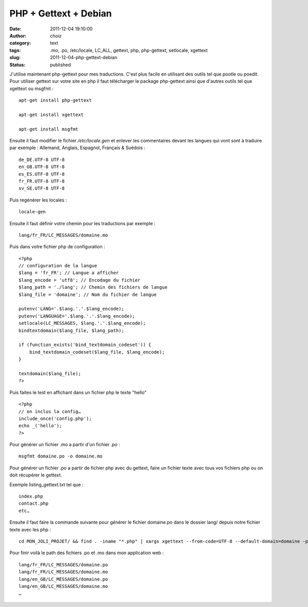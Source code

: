 PHP + Gettext + Debian
######################
:date: 2011-12-04 19:10:00
:author: choiz
:category: text
:tags: .mo, .po, /etc/locale, LC_ALL, gettext, php, php-gettext, setlocale, xgettext
:slug: 2011-12-04-php-gettext-debian
:status: published

J'utilise maintenant php-gettext pour mes traductions. C'est plus facile en
utilisant des outils tel que pootle ou poedit.  Pour utiliser gettext sur votre
site en php il faut télécharger le package php-gettext ainsi que d'autres outils
tel que xgettext ou msgfmt : ::

    apt-get install php-gettext

    apt-get install xgettext

    apt-get install msgfmt

Ensuite il faut modifier le fichier `/etc/locale.gen` et enlever les
commentaires devant les langues qui vont sont à traduire par exemple :
Allemand, Anglais, Espagnol, Français & Suédois : ::

    de_DE.UTF-8 UTF-8
    en_GB.UTF-8 UTF-8
    es_ES.UTF-8 UTF-8
    fr_FR.UTF-8 UTF-8
    sv_SE.UTF-8 UTF-8

Puis regénérer les locales : ::

    locale-gen

Ensuite il faut définir votre chemin pour les traductions par exemple : ::

    lang/fr_FR/LC_MESSAGES/domaine.mo

Puis dans votre fichier php de configuration : ::

    <?php
    // configuration de la langue
    $lang = 'fr_FR'; // Langue a afficher
    $lang_encode = 'utf8'; // Encodage du fichier
    $lang_path = './lang'; // Chemin des fichiers de langue
    $lang_file = 'domaine'; // Nom du fichier de langue

    putenv('LANG='.$lang.'.'.$lang_encode);
    putenv('LANGUAGE='.$lang.'.'.$lang_encode);
    setlocale(LC_MESSAGES, $lang.'.'.$lang_encode);
    bindtextdomain($lang_file, $lang_path);

    if (function_exists('bind_textdomain_codeset')) {
        bind_textdomain_codeset($lang_file, $lang_encode);
    }

    textdomain($lang_file);
    ?>

Puis faites le test en affichant dans un fichier php le texte "hello" ::

    <?php
    // on inclus la config…
    include_once('config.php');
    echo _('hello');
    ?>

Pour générer un fichier .mo a partir d'un fichier .po : ::

    msgfmt domaine.po -o domaine.mo

Pour générer un fichier .po a partir de fichier php avec du gettext, faire un
fichier texte avec tous vos fichiers php ou on doit récupérer le gettext.

Exemple listing_gettext.txt tel que : ::

    index.php
    contact.php
    etc…

Ensuite il faut faire la commande suivante pour générer le fichier domaine.po
dans le dossier lang/ depuis notre fichier texte avec les php : ::

    cd MON_JOLI_PROJET/ && find . -iname "*.php" | xargs xgettext --from-code=UTF-8 --default-domain=domaine -p lang/

Pour finir voilà le path des fichiers .po et .mo dans mon application web : ::

    lang/fr_FR/LC_MESSAGES/domaine.po
    lang/fr_FR/LC_MESSAGES/domaine.mo
    lang/en_GB/LC_MESSAGES/domaine.po
    lang/en_GB/LC_MESSAGES/domaine.mo
    …
